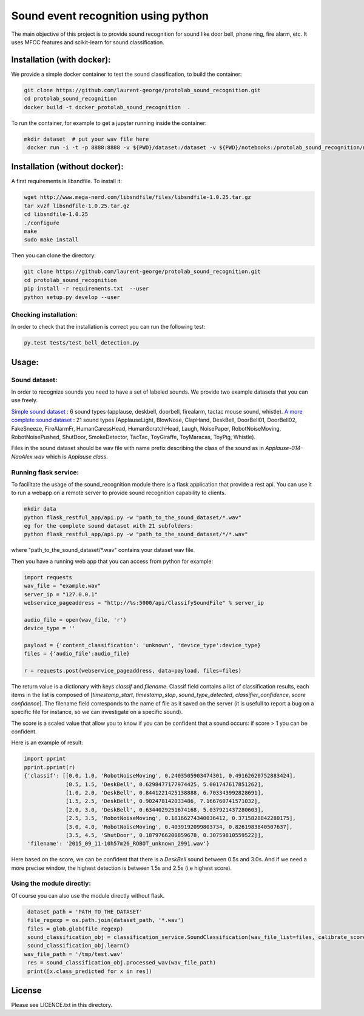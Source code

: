 Sound event recognition using python
~~~~~~~~~~~~~~~~~~~~~~~~~~~~~~~~~~~~~~

.. image:: https://travis-ci.org/laurent-george/protolab_sound_recognition.svg?branch=master
    :target: https://travis-ci.org/laurent-george/protolab_sound_recognition

The main objective of this project is to provide sound recognition for sound like door bell, phone ring, fire alarm, etc.
It uses MFCC features and scikit-learn for sound classification.

Installation (with docker):
============================

We provide a simple docker container to test the sound classification, to build the container:

.. code:: bash

  git clone https://github.com/laurent-george/protolab_sound_recognition.git
  cd protolab_sound_recognition
  docker build -t docker_protolab_sound_recognition  .

To run the container, for example to get a jupyter running inside the container:

.. code:: bash
   
  mkdir dataset  # put your wav file here
   docker run -i -t -p 8888:8888 -v ${PWD}/dataset:/dataset -v ${PWD}/notebooks:/protolab_sound_recognition/notebooks docker_protolab_sound_recognition  bash -c "/opt/conda/bin/jupyter notebook --notebook-dir=/protolab_sound_recognition/notebooks --ip='*' --port=8888 --no-browser"




Installation (without docker):
===============================


A first requirements is libsndfile. To install it:

.. code:: bash

    wget http://www.mega-nerd.com/libsndfile/files/libsndfile-1.0.25.tar.gz
    tar xvzf libsndfile-1.0.25.tar.gz
    cd libsndfile-1.0.25
    ./configure
    make
    sudo make install

Then you can clone the directory:

.. code:: bash

    git clone https://github.com/laurent-george/protolab_sound_recognition.git
    cd protolab_sound_recognition
    pip install -r requirements.txt  --user
    python setup.py develop --user


Checking installation:
----------------------------------
In order to check that the installation is correct you can run the following test:

.. code::

    py.test tests/test_bell_detection.py

Usage:
=======

Sound dataset:
-----------------
In order to recognize sounds you need to have a set of labeled sounds. We provide two example datasets that you can use freely.

`Simple sound dataset <https://www.dropbox.com/s/ekldjq8o1wfhcq1/dataset_aldebaran_6sounds.tar.gz?dl=0>`__ : 6 sound types (applause, deskbell, doorbell, firealarm, tactac mouse sound, whistle). `A more complete sound dataset <https://www.dropbox.com/s/8t427pyszfhkfm4/dataset_aldebaran_allsounds.tar.gz?dl=0>`__ : 21 sound types  (ApplauseLight, BlowNose, ClapHand, DeskBell, DoorBell01, DoorBell02, FakeSneeze, FireAlarmFr, HumanCaressHead, HumanScratchHead, Laugh, NoisePaper, RobotNoiseMoving, RobotNoisePushed, ShutDoor, SmokeDetector, TacTac, ToyGiraffe, ToyMaracas, ToyPig, Whistle).

Files in the sound dataset should be wav file with name prefix describing the class of the sound as in `Applause-014-NaoAlex.wav` which is `Applause class`.

Running flask service:
------------------------

To facilitate the usage of the sound_recognition module there is a flask application that provide a rest api. You can use it to run a webapp on a remote server to provide sound recognition capability to clients.

.. code:: bash

	mkdir data
	python flask_restful_app/api.py -w "path_to_the_sound_dataset/*.wav"
        eg for the complete sound dataset with 21 subfolders:
        python flask_restful_app/api.py -w "path_to_the_sound_dataset/*/*.wav"


where "path_to_the_sound_dataset\/*.wav" contains your dataset wav file.

Then you have a running web app that you can access from python for example:

.. code:: python

    import requests
    wav_file = "example.wav"
    server_ip = "127.0.0.1"
    webservice_pageaddress = "http://%s:5000/api/ClassifySoundFile" % server_ip

    audio_file = open(wav_file, 'r')
    device_type = ''

    payload = {'content_classification': 'unknown', 'device_type':device_type}
    files = {'audio_file':audio_file}

    r = requests.post(webservice_pageaddress, data=payload, files=files)


The return value is a dictionary with keys *classif* and *filename*. Classif field contains a list of classification results, each items in the list is composed of [*timestamp_start*, *timestamp_stop*, *sound_type_detected*, *classifier_confidence*, *score confidence*]. The filename field corresponds to the name of file as it saved on the server (it is usefull to report a bug on a specific file for instance, so we can investigate on a specific sound).

The score is a scaled value that allow you to know if you can be confident that a sound occurs: if score > 1 you can be confident.


Here is an example of result:

.. code:: python

    import pprint
    pprint.pprint(r)
    {'classif': [[0.0, 1.0, 'RobotNoiseMoving', 0.2403505903474301, 0.49162620752883424],
                 [0.5, 1.5, 'DeskBell', 0.6298477177974425, 5.001747617851262],
                 [1.0, 2.0, 'DeskBell', 0.8441221425138888, 6.703343992828691],
                 [1.5, 2.5, 'DeskBell', 0.902478142033486, 7.166760741571032],
                 [2.0, 3.0, 'DeskBell', 0.6344029251674168, 5.037921437280603],
                 [2.5, 3.5, 'RobotNoiseMoving', 0.18166274340036412, 0.3715828842280175],
                 [3.0, 4.0, 'RobotNoiseMoving', 0.4039192099803734, 0.8261983840507637],
                 [3.5, 4.5, 'ShutDoor', 0.1879766200859678, 0.30759810559522]],
     'filename': '2015_09_11-10h57m26_ROBOT_unknown_2991.wav'}

Here based on the score, we can be confident that there is a *DeskBell* sound between 0.5s and 3.0s. And if we need a more precise window, the highest detection is between 1.5s and 2.5s (i.e highest score).


Using the module directly:
---------------------------

Of course you can also use the module directly without flask.

.. code:: python

    dataset_path = 'PATH_TO_THE_DATASET'
    file_regexp = os.path.join(dataset_path, '*.wav')
    files = glob.glob(file_regexp)
    sound_classification_obj = classification_service.SoundClassification(wav_file_list=files, calibrate_score=True)
    sound_classification_obj.learn()
   wav_file_path = '/tmp/test.wav'
    res = sound_classification_obj.processed_wav(wav_file_path)
    print([x.class_predicted for x in res])


License
=========

Please see LICENCE.txt in this directory.

